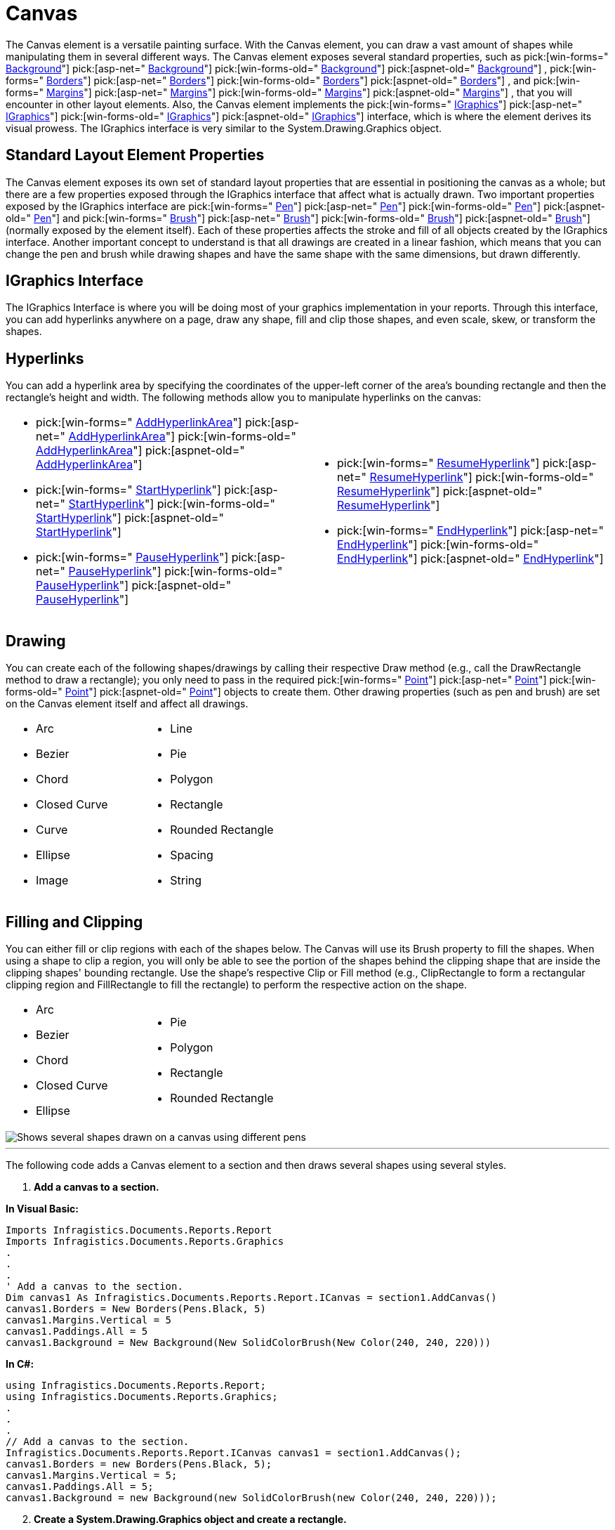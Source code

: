 ﻿////

|metadata|
{
    "name": "documentengine-canvas",
    "controlName": ["Infragistics Document Engine"],
    "tags": [],
    "guid": "{8AB3F599-47D1-4F71-A066-FB34D7CC35ED}",  
    "buildFlags": [],
    "createdOn": "0001-01-01T00:00:00Z"
}
|metadata|
////

= Canvas



The Canvas element is a versatile painting surface. With the Canvas element, you can draw a vast amount of shapes while manipulating them in several different ways. The Canvas element exposes several standard properties, such as  pick:[win-forms=" link:infragistics4.documents.reports.v{ProductVersion}~infragistics.documents.reports.report.icanvas~background.html[Background]"]   pick:[asp-net=" link:infragistics4.webui.documents.reports.v{ProductVersion}~infragistics.documents.reports.report.icanvas~background.html[Background]"]   pick:[win-forms-old=" link:infragistics4.documents.reports.v{ProductVersion}~infragistics.documents.reports.report.icanvas~background.html[Background]"]   pick:[aspnet-old=" link:infragistics4.webui.documents.reports.v{ProductVersion}~infragistics.documents.reports.report.icanvas~background.html[Background]"]  ,  pick:[win-forms=" link:infragistics4.documents.reports.v{ProductVersion}~infragistics.documents.reports.report.icanvas~borders.html[Borders]"]   pick:[asp-net=" link:infragistics4.webui.documents.reports.v{ProductVersion}~infragistics.documents.reports.report.icanvas~borders.html[Borders]"]   pick:[win-forms-old=" link:infragistics4.documents.reports.v{ProductVersion}~infragistics.documents.reports.report.icanvas~borders.html[Borders]"]   pick:[aspnet-old=" link:infragistics4.webui.documents.reports.v{ProductVersion}~infragistics.documents.reports.report.icanvas~borders.html[Borders]"]  , and  pick:[win-forms=" link:infragistics4.documents.reports.v{ProductVersion}~infragistics.documents.reports.report.icanvas~margins.html[Margins]"]   pick:[asp-net=" link:infragistics4.webui.documents.reports.v{ProductVersion}~infragistics.documents.reports.report.icanvas~margins.html[Margins]"]   pick:[win-forms-old=" link:infragistics4.documents.reports.v{ProductVersion}~infragistics.documents.reports.report.icanvas~margins.html[Margins]"]   pick:[aspnet-old=" link:infragistics4.webui.documents.reports.v{ProductVersion}~infragistics.documents.reports.report.icanvas~margins.html[Margins]"]  , that you will encounter in other layout elements. Also, the Canvas element implements the  pick:[win-forms=" link:infragistics4.documents.reports.v{ProductVersion}~infragistics.documents.reports.graphics.igraphics.html[IGraphics]"]   pick:[asp-net=" link:infragistics4.webui.documents.reports.v{ProductVersion}~infragistics.documents.reports.graphics.igraphics.html[IGraphics]"]   pick:[win-forms-old=" link:infragistics4.documents.reports.v{ProductVersion}~infragistics.documents.reports.graphics.igraphics.html[IGraphics]"]   pick:[aspnet-old=" link:infragistics4.webui.documents.reports.v{ProductVersion}~infragistics.documents.reports.graphics.igraphics.html[IGraphics]"]  interface, which is where the element derives its visual prowess. The IGraphics interface is very similar to the System.Drawing.Graphics object.

== Standard Layout Element Properties

The Canvas element exposes its own set of standard layout properties that are essential in positioning the canvas as a whole; but there are a few properties exposed through the IGraphics interface that affect what is actually drawn. Two important properties exposed by the IGraphics interface are  pick:[win-forms=" link:infragistics4.documents.reports.v{ProductVersion}~infragistics.documents.reports.graphics.igraphics~pen.html[Pen]"]   pick:[asp-net=" link:infragistics4.webui.documents.reports.v{ProductVersion}~infragistics.documents.reports.graphics.igraphics~pen.html[Pen]"]   pick:[win-forms-old=" link:infragistics4.documents.reports.v{ProductVersion}~infragistics.documents.reports.graphics.igraphics~pen.html[Pen]"]   pick:[aspnet-old=" link:infragistics4.webui.documents.reports.v{ProductVersion}~infragistics.documents.reports.graphics.igraphics~pen.html[Pen]"]  and  pick:[win-forms=" link:infragistics4.documents.reports.v{ProductVersion}~infragistics.documents.reports.graphics.igraphics~brush.html[Brush]"]   pick:[asp-net=" link:infragistics4.webui.documents.reports.v{ProductVersion}~infragistics.documents.reports.graphics.igraphics~brush.html[Brush]"]   pick:[win-forms-old=" link:infragistics4.documents.reports.v{ProductVersion}~infragistics.documents.reports.graphics.igraphics~brush.html[Brush]"]   pick:[aspnet-old=" link:infragistics4.webui.documents.reports.v{ProductVersion}~infragistics.documents.reports.graphics.igraphics~brush.html[Brush]"]  (normally exposed by the element itself). Each of these properties affects the stroke and fill of all objects created by the IGraphics interface. Another important concept to understand is that all drawings are created in a linear fashion, which means that you can change the pen and brush while drawing shapes and have the same shape with the same dimensions, but drawn differently.

== IGraphics Interface

The IGraphics Interface is where you will be doing most of your graphics implementation in your reports. Through this interface, you can add hyperlinks anywhere on a page, draw any shape, fill and clip those shapes, and even scale, skew, or transform the shapes.

== Hyperlinks

You can add a hyperlink area by specifying the coordinates of the upper-left corner of the area's bounding rectangle and then the rectangle's height and width. The following methods allow you to manipulate hyperlinks on the canvas:

[cols="a,a"]
|====
|
* pick:[win-forms=" link:infragistics4.documents.reports.v{ProductVersion}~infragistics.documents.reports.graphics.igraphics~addhyperlinkarea.html[AddHyperlinkArea]"] pick:[asp-net=" link:infragistics4.webui.documents.reports.v{ProductVersion}~infragistics.documents.reports.graphics.igraphics~addhyperlinkarea.html[AddHyperlinkArea]"] pick:[win-forms-old=" link:infragistics4.documents.reports.v{ProductVersion}~infragistics.documents.reports.graphics.igraphics~addhyperlinkarea.html[AddHyperlinkArea]"] pick:[aspnet-old=" link:infragistics4.webui.documents.reports.v{ProductVersion}~infragistics.documents.reports.graphics.igraphics~addhyperlinkarea.html[AddHyperlinkArea]"] 

* pick:[win-forms=" link:infragistics4.documents.reports.v{ProductVersion}~infragistics.documents.reports.graphics.igraphics~starthyperlink.html[StartHyperlink]"] pick:[asp-net=" link:infragistics4.webui.documents.reports.v{ProductVersion}~infragistics.documents.reports.graphics.igraphics~starthyperlink.html[StartHyperlink]"] pick:[win-forms-old=" link:infragistics4.documents.reports.v{ProductVersion}~infragistics.documents.reports.graphics.igraphics~starthyperlink.html[StartHyperlink]"] pick:[aspnet-old=" link:infragistics4.webui.documents.reports.v{ProductVersion}~infragistics.documents.reports.graphics.igraphics~starthyperlink.html[StartHyperlink]"] 

* pick:[win-forms=" link:infragistics4.documents.reports.v{ProductVersion}~infragistics.documents.reports.graphics.igraphics~pausehyperlink.html[PauseHyperlink]"] pick:[asp-net=" link:infragistics4.webui.documents.reports.v{ProductVersion}~infragistics.documents.reports.graphics.igraphics~pausehyperlink.html[PauseHyperlink]"] pick:[win-forms-old=" link:infragistics4.documents.reports.v{ProductVersion}~infragistics.documents.reports.graphics.igraphics~pausehyperlink.html[PauseHyperlink]"] pick:[aspnet-old=" link:infragistics4.webui.documents.reports.v{ProductVersion}~infragistics.documents.reports.graphics.igraphics~pausehyperlink.html[PauseHyperlink]"] 

|
* pick:[win-forms=" link:infragistics4.documents.reports.v{ProductVersion}~infragistics.documents.reports.graphics.igraphics~resumehyperlink.html[ResumeHyperlink]"] pick:[asp-net=" link:infragistics4.webui.documents.reports.v{ProductVersion}~infragistics.documents.reports.graphics.igraphics~resumehyperlink.html[ResumeHyperlink]"] pick:[win-forms-old=" link:infragistics4.documents.reports.v{ProductVersion}~infragistics.documents.reports.graphics.igraphics~resumehyperlink.html[ResumeHyperlink]"] pick:[aspnet-old=" link:infragistics4.webui.documents.reports.v{ProductVersion}~infragistics.documents.reports.graphics.igraphics~resumehyperlink.html[ResumeHyperlink]"] 

* pick:[win-forms=" link:infragistics4.documents.reports.v{ProductVersion}~infragistics.documents.reports.graphics.igraphics~endhyperlink.html[EndHyperlink]"] pick:[asp-net=" link:infragistics4.webui.documents.reports.v{ProductVersion}~infragistics.documents.reports.graphics.igraphics~endhyperlink.html[EndHyperlink]"] pick:[win-forms-old=" link:infragistics4.documents.reports.v{ProductVersion}~infragistics.documents.reports.graphics.igraphics~endhyperlink.html[EndHyperlink]"] pick:[aspnet-old=" link:infragistics4.webui.documents.reports.v{ProductVersion}~infragistics.documents.reports.graphics.igraphics~endhyperlink.html[EndHyperlink]"] 

|====

== Drawing

You can create each of the following shapes/drawings by calling their respective Draw method (e.g., call the DrawRectangle method to draw a rectangle); you only need to pass in the required  pick:[win-forms=" link:infragistics4.documents.reports.v{ProductVersion}~infragistics.documents.reports.graphics.point.html[Point]"]   pick:[asp-net=" link:infragistics4.webui.documents.reports.v{ProductVersion}~infragistics.documents.reports.graphics.point.html[Point]"]   pick:[win-forms-old=" link:infragistics4.documents.reports.v{ProductVersion}~infragistics.documents.reports.graphics.point.html[Point]"]   pick:[aspnet-old=" link:infragistics4.webui.documents.reports.v{ProductVersion}~infragistics.documents.reports.graphics.point.html[Point]"]  objects to create them. Other drawing properties (such as pen and brush) are set on the Canvas element itself and affect all drawings.

[cols="a,a"]
|====
|
* Arc 

* Bezier 

* Chord 

* Closed Curve 

* Curve 

* Ellipse 

* Image 

|
* Line 

* Pie 

* Polygon 

* Rectangle 

* Rounded Rectangle 

* Spacing 

* String 

|====

== Filling and Clipping

You can either fill or clip regions with each of the shapes below. The Canvas will use its Brush property to fill the shapes. When using a shape to clip a region, you will only be able to see the portion of the shapes behind the clipping shape that are inside the clipping shapes' bounding rectangle. Use the shape's respective Clip or Fill method (e.g., ClipRectangle to form a rectangular clipping region and FillRectangle to fill the rectangle) to perform the respective action on the shape.

[cols="a,a"]
|====
|
* Arc 

* Bezier 

* Chord 

* Closed Curve 

* Ellipse  

|
* Pie 

* Polygon 

* Rectangle 

* Rounded Rectangle 

|====

image::images/DocumentEngine_Canvas_01.png[Shows several shapes drawn on a canvas using different pens, and brushes, and is the result of the code listed below.]

'''

The following code adds a Canvas element to a section and then draws several shapes using several styles.

[start=1]
. *Add a canvas to a section.*

*In Visual Basic:*

----
Imports Infragistics.Documents.Reports.Report
Imports Infragistics.Documents.Reports.Graphics
.
.
.
' Add a canvas to the section.
Dim canvas1 As Infragistics.Documents.Reports.Report.ICanvas = section1.AddCanvas()
canvas1.Borders = New Borders(Pens.Black, 5)
canvas1.Margins.Vertical = 5
canvas1.Paddings.All = 5
canvas1.Background = New Background(New SolidColorBrush(New Color(240, 240, 220)))
----

*In C#:*

----
using Infragistics.Documents.Reports.Report;
using Infragistics.Documents.Reports.Graphics;
.
.
.
// Add a canvas to the section.
Infragistics.Documents.Reports.Report.ICanvas canvas1 = section1.AddCanvas();
canvas1.Borders = new Borders(Pens.Black, 5);
canvas1.Margins.Vertical = 5;
canvas1.Paddings.All = 5;
canvas1.Background = new Background(new SolidColorBrush(new Color(240, 240, 220)));
----

[start=2]
. *Create a System.Drawing.Graphics object and create a rectangle.*

*In Visual Basic:*

----
' Create a System Graphics object and use it
' to draw a rectangle
canvas1.CreateGraphics().DrawRectangle( _
	System.Drawing.Pens.Green, _
	New System.Drawing.Rectangle(10, 10, 20, 20))
----

*In C#:*

----
// Create a System Graphics object and use it
// to draw a rectangle
canvas1.CreateGraphics().DrawRectangle
(
	System.Drawing.Pens.Green,
	new System.Drawing.Rectangle(10, 10, 20, 20)
);
----

[start=3]
. *Draw a rectangle.*

*In Visual Basic:*

----
' Draw a Rectangle with a Hyperlink inside.
canvas1.StartHyperlink(1, 0, 10)
canvas1.Pen = New Pen(Colors.Red, 5)
canvas1.Brush = New SolidColorBrush(New Color(255, 240, 240))
canvas1.DrawRectangle(50, 50, 150, 100, PaintMode.FillStroke)
canvas1.AddHyperlinkArea(50, 50, 150, 100)
canvas1.EndHyperlink()
' Add text to the rectangle (more accurately, overtop the rectangle).
canvas1.Font = New Font("Times New Roman", 18, FontStyle.Italic)
canvas1.Brush = Brushes.BlueViolet
canvas1.DrawString(70, 90, "Go to page 2")
----

*In C#:*

----
// Draw a Rectangle with a Hyperlink inside.
canvas1.StartHyperlink(1, 0, 10);
canvas1.Pen = new Pen(Colors.Red, 5);
canvas1.Brush = new SolidColorBrush(new Color(255, 240, 240));
canvas1.DrawRectangle(50, 50, 150, 100, PaintMode.FillStroke);
canvas1.AddHyperlinkArea(50, 50, 150, 100);
canvas1.EndHyperlink();
// Add text to the rectangle (more accurately, overtop the rectangle).
canvas1.Font = new Font("Times New Roman", 18, FontStyle.Italic);
canvas1.Brush = Brushes.BlueViolet;
canvas1.DrawString(70, 90, "Go to page ¹2");
----

[start=4]
. *Draw a green slanted line.*

*In Visual Basic:*

----
' Draw a green line 5px thick. 
canvas1.Pen = New Pen(Colors.Green, 5)
canvas1.DrawLine(220, 50, 320, 150)
----

*In C#:*

----
// Draw a green line 5px thick. 
canvas1.Pen = new Pen(Colors.Green, 5);
canvas1.DrawLine(220, 50, 320, 150);
----

[start=5]
. *Draw an ellipse.*

*In Visual Basic:*

----
' Draw an ellipse and outline it with a blue, 5px line
' and fill it with a light blue color.
canvas1.Pen = New Pen(Colors.Blue, 5)
canvas1.Brush = New SolidColorBrush(New Color(240, 240, 255))
canvas1.DrawEllipse(340, 50, 150, 100, PaintMode.FillStroke)
----

*In C#:*

----
// Draw an ellipse and outline it with a blue, 5px line
// and fill it with a light blue color.
canvas1.Pen = new Pen(Colors.Blue, 5);
canvas1.Brush = new SolidColorBrush(new Color(240, 240, 255));
canvas1.DrawEllipse(340, 50, 150, 100, PaintMode.FillStroke);
----

[start=6]
. *Change the Canvas' pen and brush style.*

*In Visual Basic:*

----
' Change the Canvas' pen and brush.
canvas1.Pen = New Pen(Colors.DarkBlue, 5, DashStyle.DashDot)
canvas1.Brush = New LinearGradientBrush(Colors.Yellow, Colors.Green, 45.0F)
----

*In C#:*

----
// Change the Canvas' pen and brush.
canvas1.Pen = new Pen(Colors.DarkBlue, 5, DashStyle.DashDot);
canvas1.Brush = new LinearGradientBrush(Colors.Yellow, Colors.Green, 45F);
----

[start=7]
. *Create a compound shape.*

*In Visual Basic:*

----
' Because both shapes are being created as one (using
' StartShape and EndShape), the intersection of the 
' two shapes is considered not a part of the shape 
' and not filled in. Also, the gradient will traverse
' the entire shape, not both individually.
canvas1.StartShape(PaintMode.FillStroke)
canvas1.FillRectangle(120, 200, 200, 200)
canvas1.DrawEllipse(220, 250, 200, 200)
canvas1.EndShape()
----

*In C#:*

----
// Because both shapes are being created as one (using
// StartShape and EndShape), the intersection of the 
// two shapes is considered not to be a part of the shape 
// and not filled in. Also, the gradient will traverse
// the entire shape, not both individually.
canvas1.StartShape(PaintMode.FillStroke);
canvas1.FillRectangle(120, 200, 200, 200);
canvas1.DrawEllipse(220, 250, 200, 200);
canvas1.EndShape();
----

[start=8]
. *Create another rectangle.*

*In Visual Basic:*

----
' Draw another rectangle with a different pen and brush.
canvas1.Pen = New Pen(Colors.Red, 5, DashStyle.DashDotDot)
canvas1.Brush = New HatchBrush(HatchStyle.Cross, Colors.Red, Colors.White)
canvas1.DrawRectangle(50, 500, 150, 100, PaintMode.FillStroke)
----

*In C#:*

----
// Draw another rectangle with a different pen and brush.
canvas1.Pen = new Pen(Colors.Red, 5, DashStyle.DashDotDot);
canvas1.Brush = new HatchBrush(HatchStyle.Cross, Colors.Red, Colors.White);
canvas1.DrawRectangle(50, 500, 150, 100, PaintMode.FillStroke);
----

[start=9]
. *Create another line.*

*In Visual Basic:*

----
' Draw another line, this time with a different dash style.
canvas1.Pen = New Pen(Colors.Green, 5, DashStyle.DashDot)
canvas1.DrawLine(220, 500, 320, 600)
----

*In C#:*

----
// Draw another line, this time with a different dash style.
canvas1.Pen = new Pen(Colors.Green, 5, DashStyle.DashDot);
canvas1.DrawLine(220, 500, 320, 600);
----

[start=10]
. *Create another ellipse.*

*In Visual Basic:*

----
' Draw another ellipse with a different pen and brush.
canvas1.Pen = New Pen(Colors.Blue, 5, DashStyle.Dash)
canvas1.Brush = _
  New HatchBrush(HatchStyle.DiagonalBrick, Colors.Blue, Colors.White)
canvas1.DrawEllipse(340, 500, 150, 100, PaintMode.FillStroke)
----

*In C#:*

----
// Draw another ellipse with a different pen and brush.
canvas1.Pen = new Pen(Colors.Blue, 5, DashStyle.Dash);
canvas1.Brush = 
  new HatchBrush(HatchStyle.DiagonalBrick, Colors.Blue, Colors.White);
canvas1.DrawEllipse(340, 500, 150, 100, PaintMode.FillStroke);
----